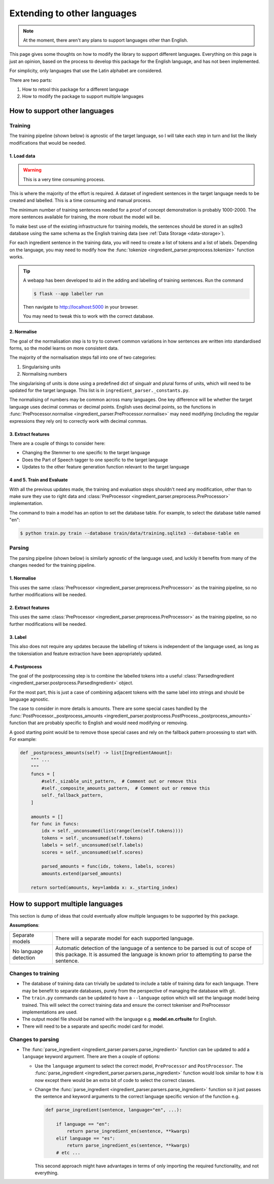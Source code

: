 Extending to other languages
============================

.. note::

    At the moment, there aren't any plans to support languages other than English.

This page gives some thoughts on how to modify the library to support different languages. Everything on this page is just an opinion, based on the process to develop this package for the English language, and has not been implemented.

For simplicity, only languages that use the Latin alphabet are considered.

There are two parts:

1. How to retool this package for a different language
2. How to modify the package to support multiple languages

How to support other languages
^^^^^^^^^^^^^^^^^^^^^^^^^^^^^^

Training
++++++++

The training pipeline (shown below) is agnostic of the target language, so I will take each step in turn and list the likely modifications that would be needed.

.. image:: /_static/training-pipline.svg
  :width: 600
  :alt: Training pipeline

1. Load data
~~~~~~~~~~~~

.. warning::

    This is a very time consuming process.

This is where the majority of the effort is required. A dataset of ingredient sentences in the target language needs to be created and labelled. This is a time consuming and manual process.

The minimum number of training sentences needed for a proof of concept demonstration is probably 1000-2000. The more sentences available for training, the more robust the model will be.

To make best use of the existing infrastructure for training models, the sentences should be stored in an sqlite3 database using the same schema as the English training data (see :ref:`Data Storage <data-storage>`).

For each ingredient sentence in the training data, you will need to create a list of tokens and a list of labels. Depending on the language, you may need to modify how the :func:`tokenize <ingredient_parser.preprocess.tokenize>` function works.

.. tip::

    A webapp has been developed to aid in the adding and labelling of training sentences. Run the command

    .. code:: bash

        $ flask --app labeller run

    Then navigate to http://localhost:5000 in your browser.

    You may need to tweak this to work with the correct database.

2. Normalise
~~~~~~~~~~~~

The goal of the normalisation step is to try to convert common variations in how sentences are written into standardised forms, so the model learns on more consistent data.

The majority of the normalisation steps fall into one of two categories:

1. Singularising units
2. Normalising numbers

The singularising of units is done using a predefined dict of singualr and plural forms of units, which will need to be updated for the target language. This list is in ``ingredient_parser._constants.py``.

The normalising of numbers may be common across many languages. One key difference will be whether the target language uses decimal commas or decimal points. English uses decimal points, so the functions in :func:`PreProcessor.normalise <ingredient_parser.PreProcessor.normalise>` may need modifying (including the regular expressions they rely on) to correctly work with decimal commas.

3. Extract features
~~~~~~~~~~~~~~~~~~~

There are a couple of things to consider here:

* Changing the Stemmer to one specific to the target language
* Does the Part of Speech tagger to one specific to the target language
* Updates to the other feature generation function relevant to the target language

4 and 5. Train and Evaluate
~~~~~~~~~~~~~~~~~~~~~~~~~~~

With all the previous updates made, the training and evaluation steps shouldn't need any modification, other than to make sure they use to right data and :class:`PreProcessor <ingredient_parser.preprocess.PreProcessor>` implementation.

The command to train a model has an option to set the database table. For example, to select the database table named "en":

.. code:: bash

    $ python train.py train --database train/data/training.sqlite3 --database-table en


Parsing
+++++++

The parsing pipeline (shown below) is similarly agnostic of the language used, and luckily it benefits from many of the changes needed for the training pipeline.

.. image:: /_static/parsing-pipline.svg
  :width: 300
  :alt: Parsing pipeline

1. Normalise
~~~~~~~~~~~~

This uses the same :class:`PreProcessor <ingredient_parser.preprocess.PreProcessor>` as the training pipeline, so no further modifications will be needed.

2. Extract features
~~~~~~~~~~~~~~~~~~~

This uses the same :class:`PreProcessor <ingredient_parser.preprocess.PreProcessor>` as the training pipeline, so no further modifications will be needed.

3. Label
~~~~~~~~

This also does not require any updates because the labelling of tokens is independent of the language used, as long as the tokensiation and feature extraction have been appropriately updated.

4. Postprocess
~~~~~~~~~~~~~~

The goal of the postprocessing step is to combine the labelled tokens into a useful :class:`ParsedIngredient <ingredient_parser.postprocess.ParsedIngredient>` object.

For the most part, this is just a case of combining adjacent tokens with the same label into strings and should be language agnostic.

The case to consider in more details is amounts. There are some special cases handled by the :func:`PostProcessor._postprocess_amounts <ingredient_parser.postprocess.PostProcess._postprocess_amounts>` function that are probably specific to English and would need modifying or removing.

A good starting point would be to remove those special cases and rely on the fallback pattern processing to start with. For example:

.. code:: python

    def _postprocess_amounts(self) -> list[IngredientAmount]:
        """ ...
        """
        funcs = [
            #self._sizable_unit_pattern,  # Comment out or remove this
            #self._composite_amounts_pattern,  # Comment out or remove this
            self._fallback_pattern,
        ]

        amounts = []
        for func in funcs:
            idx = self._unconsumed(list(range(len(self.tokens))))
            tokens = self._unconsumed(self.tokens)
            labels = self._unconsumed(self.labels)
            scores = self._unconsumed(self.scores)

            parsed_amounts = func(idx, tokens, labels, scores)
            amounts.extend(parsed_amounts)

        return sorted(amounts, key=lambda x: x._starting_index)

How to support multiple languages
^^^^^^^^^^^^^^^^^^^^^^^^^^^^^^^^^

This section is dump of ideas that could eventually allow multiple languages to be supported by this package.

**Assumptions**:

.. list-table::

    * - Separate models
      - There will a separate model for each supported language.
    * - No language detection
      - Automatic detection of the language of a sentence to be parsed is out of scope of this package. It is assumed the language is known prior to attempting to parse the sentence.

Changes to training
+++++++++++++++++++

* The database of training data can trivially be updated to include a table of training data for each language. There may be benefit to separate databases, purely from the perspective of managing the database with git.

* The ``train.py`` commands can be updated to have a ``--language`` option which will set the language model being trained. This will select the correct training data and ensure the correct tokeniser and PreProcessor implementations are used.

* The output model file should be named with the language e.g. **model.en.crfsuite** for English.

* There will need to be a separate and specific model card for model.

Changes to parsing
++++++++++++++++++

* The :func:`parse_ingredient <ingredient_parser.parsers.parse_ingredient>` function can be updated to add a ``language`` keyword argument. There are then a couple of options:

  * Use the ``language`` argument to select the correct model, ``PreProcessor`` and ``PostProcessor``. The :func:`parse_ingredient <ingredient_parser.parsers.parse_ingredient>` function would look similar to how it is now except there would be an extra bit of code to select the correct classes.

  * Change the :func:`parse_ingredient <ingredient_parser.parsers.parse_ingredient>` function so it just passes the sentence and keyword arguments to the correct language specific version of the function e.g.

    .. code:: python

        def parse_ingredient(sentence, language="en", ...):

            if language == "en":
                return parse_ingredient_en(sentence, **kwargs)
            elif language == "es":
                return parse_ingredient_es(sentence, **kwargs)
            # etc ...

    This second approach might have advantages in terms of only importing the required functionality, and not everything.
